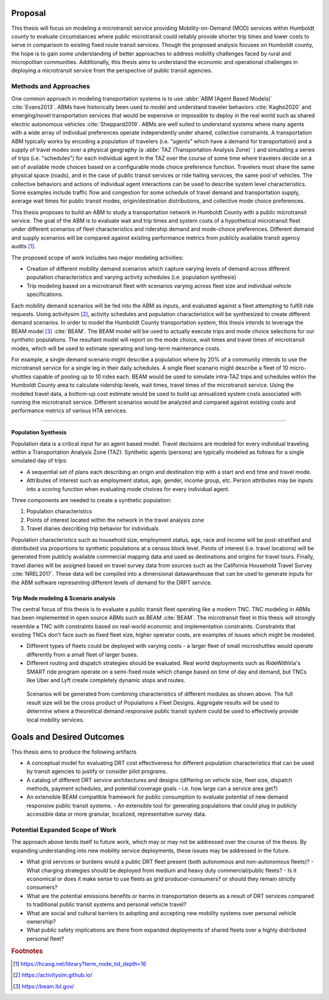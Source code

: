 Proposal
========

This thesis will focus on modeling a microtransit service providing Mobility-on-Demand (MOD) services within Humboldt county to evaluate circumstances where public microtransit could reliably provide shorter trip times and lower costs to serve in comparison to existing fixed route transit services.  Though the proposed analysis focuses on Humboldt county, the hope is to gain some understanding of better approaches to address mobility challenges faced by rural and micropolitan communities. Additionally, this thesis aims to understand the economic and operational challenges in deploying a microtransit service from the perspective of public transit agencies.

Methods and Approaches
----------------------

One common approach in modeling transportation systems is to use :abbr:`ABM (Agent Based Models)` :cite:`Evans2013`. ABMs have historically been used to model and understand traveler behaviors :cite:`Kagho2020` and emerging/novel transportation services that would be expensive or impossible to deploy in the real world such as shared electric autonomous vehicles :cite:`Sheppard2019`.  ABMs are well suited to understand systems where many agents with a wide array of individual preferences operate independently under shared, collective constraints.  A transportation ABM typically works by encoding a population of travelers (i.e. "agents" which have a demand for transportation) and a supply of travel modes over a physical geography (a :abbr:`TAZ (Transportation Analysis Zone)` ) and simulating a series of trips (i.e. "schedules") for each individual agent in the TAZ over the course of some time where travelers decide on a set of available mode choices based on a configurable mode choice preference function.  Travelers must share the same physical space (roads), and in the case of public transit services or ride hailing services, the same pool of vehicles.  The collective behaviors and actions of individual agent interactions can be used to describe system level characteristics.  Some examples include traffic flow and congestion for some schedule of travel demand and transportation supply, average wait times for public transit modes, origin/destination distributions, and collective mode choice preferences.

This thesis proposes to build an ABM to study a transportation network in Humboldt County with a public microtransit service.  The goal of the ABM is to evaluate wait and trip times and system costs of a hypothetical microtransit fleet under different scenarios of fleet characteristics and ridership demand and mode-choice preferences.  Different demand and supply scenarios will be compared against existing performance metrics from publicly available transit agency audits [#]_.  

The proposed scope of work includes two major modeling activities:

- Creation of different mobility demand scenarios which capture varying levels of demand across different population characteristics and varying activity schedules (i.e. population synthesis)
- Trip modeling based on a microtransit fleet with scenarios varying across fleet size and individual vehicle specifications.

Each mobility demand scenarios will be fed into the ABM as inputs, and evaluated against a fleet attempting to fulfill ride requests.  Using activitysim [#]_, activity schedules and population characteristics will be synthesized to create different demand scenarios.  In order to model the Humboldt County transportation system, this thesis intends to leverage  the BEAM model [#]_ :cite:`BEAM`.  The BEAM model will be used to actually execute trips and mode choice selections for our synthetic populations.  The resultant model will report on the mode choice, wait times and travel times of microtransit modes, which will be used to estimate operating and long-term maintenance costs.

For example, a single demand scenario might describe a population where by 20% of a community intends to use the microtransit service for a single leg in their daily schedules.  A single fleet scenario might describe a fleet of 10 micro-shuttles capable of pooling up to 10 rides each.  BEAM would be used to simulate intra-TAZ trips and schedules within the Humboldt County area to calculate ridership levels, wait times, travel times of the microtransit service.  Using the modeled travel data, a bottom-up cost estimate would be used to build up annualized system costs associated with running the microtransit service.  Different scenarios would be analyzed and compared against existing costs and performance metrics of various HTA services.


----------------------------------------

Population Synthesis
::::::::::::::::::::

Population data is a critical input for an agent based model.  Travel decisions are modeled for every individual traveling within a Transportation Analysis Zone (TAZ).  Synthetic agents (persons) are typically modeled as follows for a single simulated day of trips:

- A sequential set of plans each describing an origin and destination trip with a start and end time and travel mode.
- Attributes of interest such as employment status, age, gender, income group, etc.  Person attributes may be inputs into a scoring function when evaluating mode choices for every individual agent.  

Three components are needed to create a synthetic population:

1.  Population characteristics
2.  Points of interest located within the network in the travel analysis zone
3.  Travel diaries describing trip behavior for individuals

Population characteristics such as household size, employment status, age, race and income will be post-stratified and distributed via proportions to synthetic populations at a census block level.  Points of interest (i.e. travel locations) will be generated from publicly available commercial mapping data and used as destinations and origins for travel tours.  Finally, travel diaries will be assigned based on travel survey data from sources such as the California Household Travel Survey :cite:`NREL2017`.  These data will be compiled into a dimensional datawarehouse that can be used to generate inputs for the ABM software representing different levels of demand for the DRPT service.

Trip Mode modeling & Scenario analysis
::::::::::::::::::::::::::::::::::::::

The central focus of this thesis is to evaluate a public transit fleet operating like a modern TNC.  TNC modeling in ABMs has been implemented in open source ABMs such as BEAM :cite:`BEAM`.  The microtransit fleet in this thesis will strongly resemble a TNC with constraints based on real-world economic and implementation constraints.  Constraints that existing TNCs don't face such as fixed fleet size, higher operator costs, are examples of issues which might be modeled. 

- Different types of fleets could be deployed with varying costs - a larger fleet of small microshuttles would operate differently from a small fleet of larger buses.
- Different routing and dispatch strategies should be evaluated.  Real world deployments such as RideWithVia's SMART ride program operate on a semi-fixed route which change based on time of day and demand, but TNCs like Uber and Lyft create completely dynamic stops and routes.


.. figure:: figures/TTU-DRPT-Thesis.png
  :name: system-architecture

  Scenarios will be generated from combining characteristics of different modules as shown above.  The full result size will be the cross product of Populations x Fleet Designs.  Aggregate results will be used to determine where a theoretical demand responsive public transit system could be used to effectively provide local mobility services.

Goals and Desired Outcomes
==========================

This thesis aims to produce the following artifacts

- A conceptual model for evaluating DRT cost effectiveness for different population characteristics that can be used by transit agencies to justify or consider pilot programs.
- A catalog of different DRT service architectures and designs (differing on vehicle size, fleet size, dispatch methods, payment schedules, and potential coverage goals - i.e. how large can a service area get?)
- An extensible BEAM compatible framework for public consumption to evaluate potential of new demand responsive public transit systems.
  - An extensible tool for generating populations that could plug in publicly accessible data or more granular, localized, representative survey data.

Potential Expanded Scope of Work
--------------------------------
The approach above lends itself to future work, which may or may not be addressed over the course of the thesis.  By expanding understanding into new mobility service deployments, these issues may be addressed in the future.

- What grid services or burdens would a public DRT fleet present (both autonomous and non-autonomous fleets)?
  - What charging strategies should be deployed from medium and heavy duty commercial/public fleets?
  - Is it economical or does it make sense to use fleets as grid producer-consumers? or should they remain strictly consumers?
- What are the potential emissions benefits or harms in transportation deserts as a result of DRT services compared to traditional public transit systems and personal vehicle travel?
- What are social and cultural barriers to adopting and accepting new mobility systems over personal vehicle ownership? 
- What public safety implications are there from expanded deployments of shared fleets over a highly distributed personal fleet?

.. rubric:: Footnotes

.. [#] https://hcaog.net/library?term_node_tid_depth=16
.. [#] https://activitysim.github.io/
.. [#] https://beam.lbl.gov/